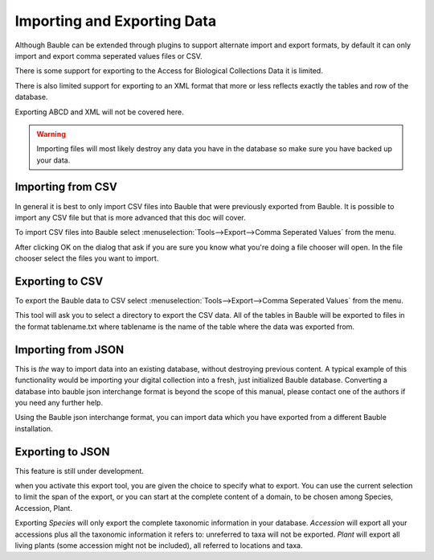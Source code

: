 Importing and Exporting Data
============================

Although Bauble can be extended through plugins to support alternate
import and export formats, by default it can only import and export
comma seperated values files or CSV.

There is some support for exporting to the Access for Biological
Collections Data it is limited.

There is also limited support for exporting to an XML format that more
or less reflects exactly the tables and row of the database.

Exporting ABCD and XML will not be covered here.

.. warning:: Importing files will most likely destroy any data you
  have in the database so make sure you have backed up your data.

Importing from CSV
------------------
In general it is best to only import CSV files into Bauble that were
previously exported from Bauble. It is possible to import any CSV file
but that is more advanced that this doc will cover.

To import CSV files into Bauble select
:menuselection:`Tools-->Export-->Comma Seperated Values` from the
menu.

After clicking OK on the dialog that ask if you are sure you know what
you're doing a file chooser will open. In the file chooser select the
files you want to import.  


Exporting to CSV
----------------

To export the Bauble data to CSV select
:menuselection:`Tools-->Export-->Comma Seperated Values` from the menu.

This tool will ask you to select a directory to export the CSV data.
All of the tables in Bauble will be exported to files in the format
tablename.txt where tablename is the name of the table where the data
was exported from.

Importing from JSON
-------------------

This is *the* way to import data into an existing database, without
destroying previous content. A typical example of this functionality would
be importing your digital collection into a fresh, just initialized Bauble
database. Converting a database into bauble json interchange format is
beyond the scope of this manual, please contact one of the authors if you
need any further help.

Using the Bauble json interchange format, you can import data which you have
exported from a different Bauble installation.

Exporting to JSON
-----------------

This feature is still under development.

.. image:: images/screenshots/export-to-json.png

when you activate this export tool, you are given the choice to specify what
to export. You can use the current selection to limit the span of the
export, or you can start at the complete content of a domain, to be chosen
among Species, Accession, Plant.  

Exporting *Species* will only export the complete taxonomic information in
your database. *Accession* will export all your accessions plus all the
taxonomic information it refers to: unreferred to taxa will not be
exported. *Plant* will export all living plants (some accession might not be
included), all referred to locations and taxa.


